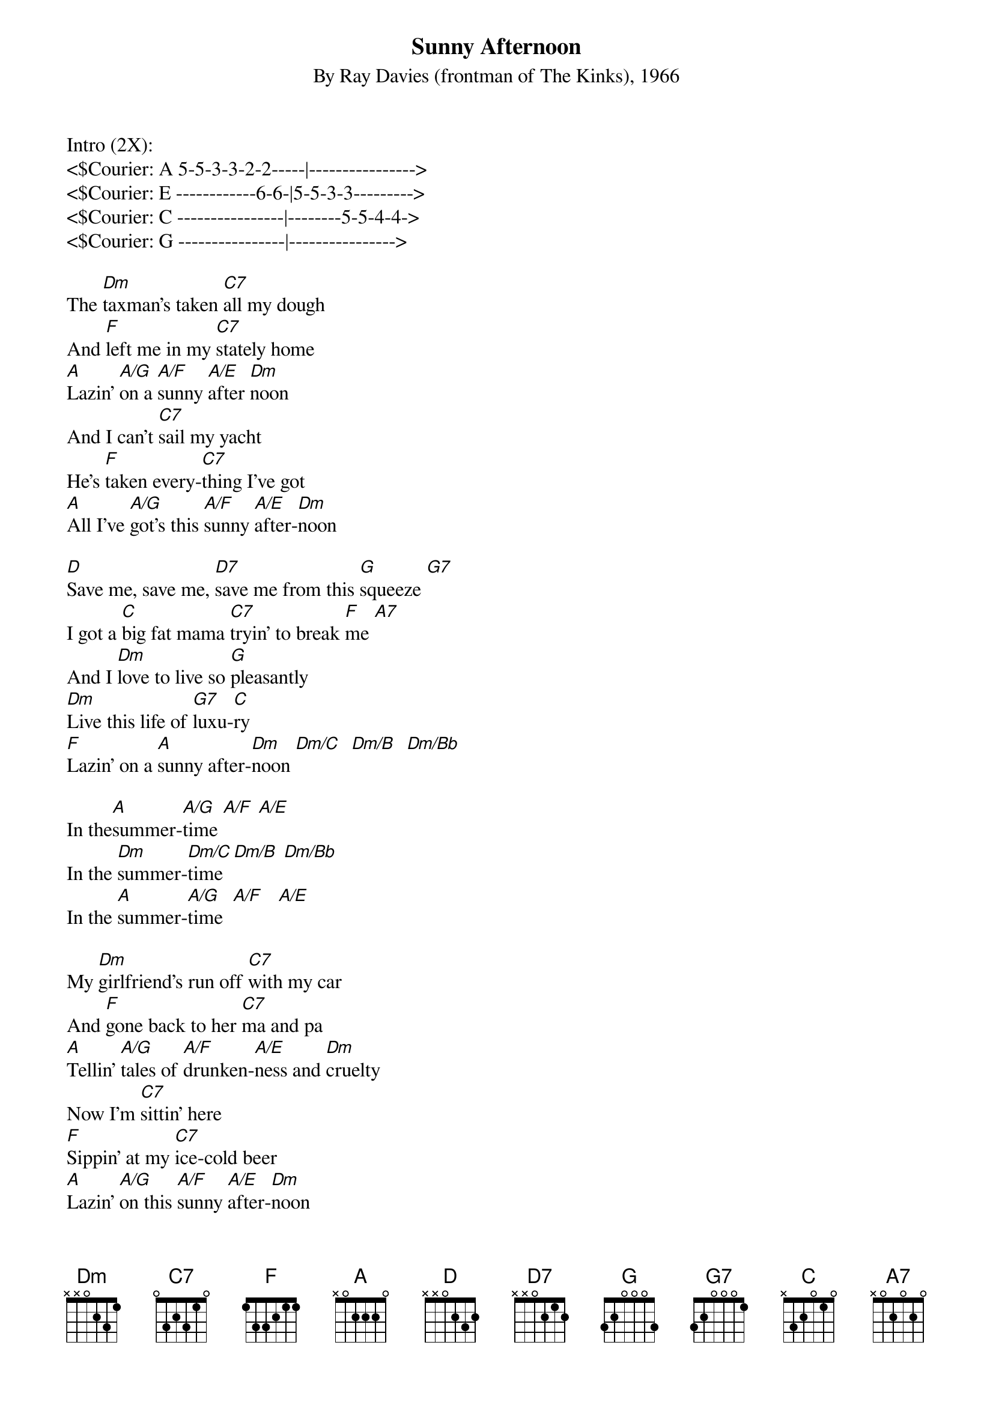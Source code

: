{t: Sunny Afternoon}
{st: By Ray Davies (frontman of The Kinks), 1966}

Intro (2X):
<$Courier: A 5-5-3-3-2-2-----|---------------->
<$Courier: E ------------6-6-|5-5-3-3--------->
<$Courier: C ----------------|--------5-5-4-4->
<$Courier: G ----------------|---------------->

The [Dm]taxman's taken [C7]all my dough
And [F]left me in my [C7]stately home
[A]Lazin' [A/G]on a [A/F]sunny [A/E]after [Dm]noon
And I can't [C7]sail my yacht
He's [F]taken every-[C7]thing I've got
[A]All I've [A/G]got's this [A/F]sunny [A/E]after-[Dm]noon

[D]Save me, save me, [D7]save me from this [G]squeeze [G7]
I got a [C]big fat mama [C7]tryin' to break [F]me [A7]
And I [Dm]love to live so [G]pleasantly
[Dm]Live this life of [G7]luxu-[C]ry
[F]Lazin' on a [A]sunny after-[Dm]noon [Dm/C]  [Dm/B]  [Dm/Bb] 

In the[A]summer-[A/G]time [A/F] [A/E]
In the [Dm]summer-[Dm/C]time [Dm/B] [Dm/Bb]
In the [A]summer-[A/G]time  [A/F]   [A/E]

My [Dm]girlfriend's run off [C7]with my car
And [F]gone back to her [C7]ma and pa
[A]Tellin' [A/G]tales of [A/F]drunken-[A/E]ness and [Dm]cruelty
Now I'm [C7]sittin' here
[F]Sippin' at my [C7]ice-cold beer
[A]Lazin' [A/G]on this [A/F]sunny [A/E]after-[Dm]noon

[D]Help me, help me, [D7]help me sail a-[G]way [G7]
Or give me [C]two good reasons [C7]why I oughta [F]stay [A7]
And I [Dm]love to live so [G]pleasantly
[Dm]Live this life of [G7]luxu[C]ry
[F]Lazin' on a [A]sunny after [Dm]noon [Dm/C]  [Dm/B]  [Dm/Bb] 

I In the[A]summer-[A/G]time [A/F] [A/E]
In the [Dm]summer-[Dm/C]time [Dm/B] [Dm/Bb]
In the [A]summer-[A/G]time  [A/F]   [A/E]

[D]Save me, save me, [D7]save me from this [G]squeeze[G7]
I got a big [C]fat mama [C7]tryin' to break [F]me [A7]
And I [Dm]love to live so [G]pleasantly
[Dm]Live this life of [G7]luxu-[C]ry
[F]Lazin' on a [A]sunny after[Dm]noon [Dm/C] [Dm/B] [Dm/Bb] 

In the[A]summer-[A/G]time [A/F] [A/E]
In the [Dm]summer-[Dm/C]time [Dm/B] [Dm/Bb]
In the [A]summer-[A/G]time  [A/F]   [A/E]

Outro:
<$Courier:  Dm               D>
<$Courier: A ----------------|---------------->
<$Courier: E 1---1---1---1---|2--------------->
<$Courier: C 2---2---2---2---|2--------------->
<$Courier: G --2---2---2---2-|2--------------->